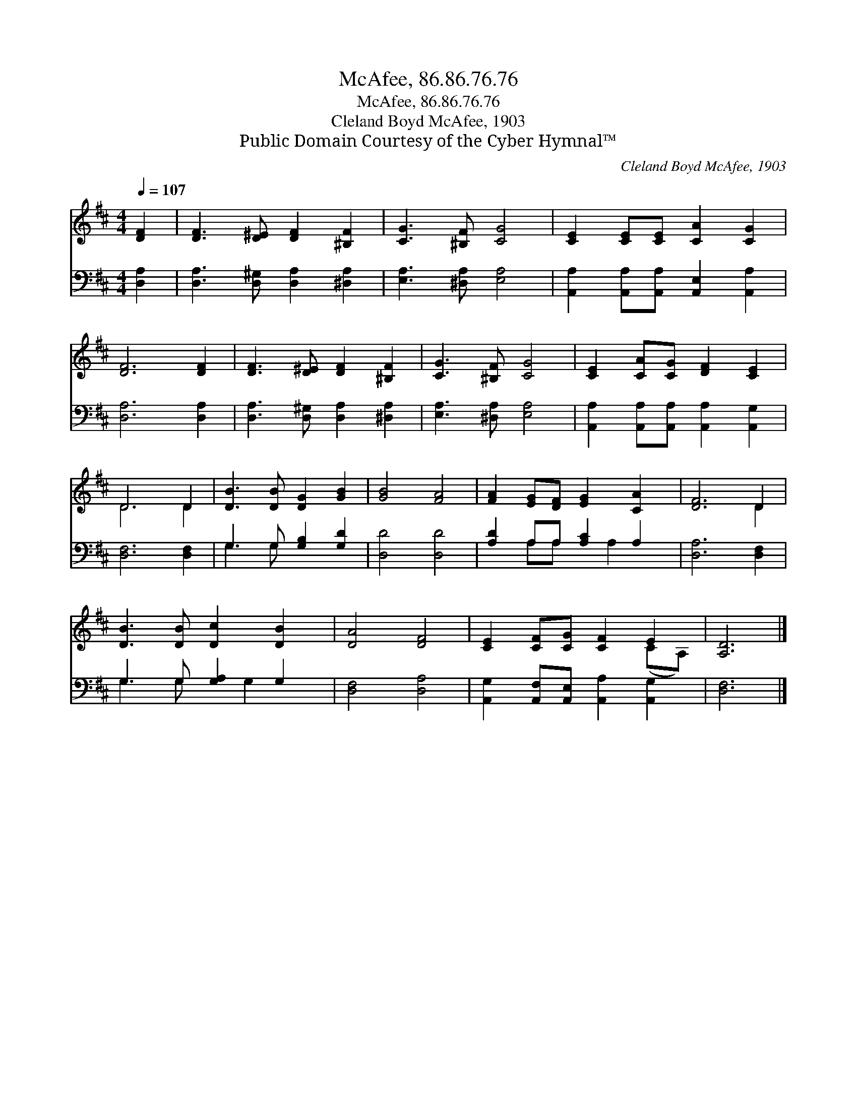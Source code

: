 X:1
T:McAfee, 86.86.76.76
T:McAfee, 86.86.76.76
T:Cleland Boyd McAfee, 1903
T:Public Domain Courtesy of the Cyber Hymnal™
C:Cleland Boyd McAfee, 1903
Z:Public Domain
Z:Courtesy of the Cyber Hymnal™
%%score ( 1 2 ) ( 3 4 )
L:1/8
Q:1/4=107
M:4/4
K:D
V:1 treble 
V:2 treble 
V:3 bass 
V:4 bass 
V:1
 [DF]2 | [DF]3 [D^E] [DF]2 [^B,F]2 | [CG]3 [^B,F] [CG]4 | [CE]2 [CE][CE] [CA]2 [CG]2 | %4
 [DF]6 [DF]2 | [DF]3 [D^E] [DF]2 [^B,F]2 | [CG]3 [^B,F] [CG]4 | [CE]2 [CA][CG] [DF]2 [CE]2 | %8
 D6 D2 | [DB]3 [DB] [DG]2 [GB]2 | [GB]4 [FA]4 | [FA]2 [EG][DF] [EG]2 [CA]2 | [DF]6 D2 | %13
 [DB]3 [DB] [Dc]2 [DB]2 | [DA]4 [DF]4 | [CE]2 [CF][CG] [CF]2 E2 | [A,D]6 |] %17
V:2
 x2 | x8 | x8 | x8 | x8 | x8 | x8 | x8 | D6 D2 | x8 | x8 | x8 | x6 D2 | x8 | x8 | x6 (CA,) | x6 |] %17
V:3
 [D,A,]2 | [D,A,]3 [D,^G,] [D,A,]2 [^D,A,]2 | [E,A,]3 [^D,A,] [E,A,]4 | %3
 [A,,A,]2 [A,,A,][A,,A,] [A,,E,]2 [A,,A,]2 | [D,A,]6 [D,A,]2 | [D,A,]3 [D,^G,] [D,A,]2 [^D,A,]2 | %6
 [E,A,]3 [^D,A,] [E,A,]4 | [A,,A,]2 [A,,A,][A,,A,] [A,,A,]2 [A,,G,]2 | [D,F,]6 [D,F,]2 | %9
 G,3 G, [G,B,]2 [G,D]2 | [D,D]4 [D,D]4 | [A,D]2 A,A, [A,C]2 A,2 | [D,A,]6 [D,F,]2 | %13
 G,3 G, [G,A,]2 G,2 | [D,F,]4 [D,A,]4 | [A,,G,]2 [A,,F,][A,,E,] [A,,A,]2 [A,,G,]2 | [D,F,]6 |] %17
V:4
 x2 | x8 | x8 | x8 | x8 | x8 | x8 | x8 | x8 | G,3 G, x4 | x8 | x2 A,A, x A,2 x | x8 | %13
 G,3 G, x G,2 x | x8 | x8 | x6 |] %17

